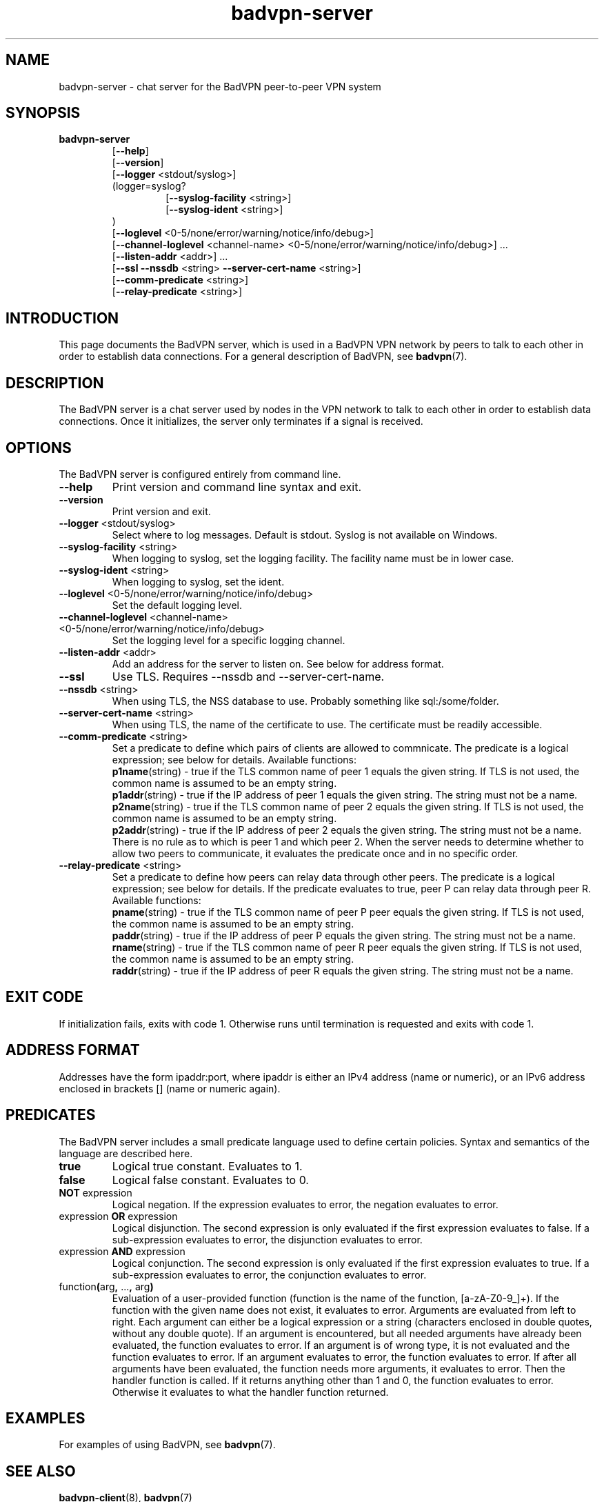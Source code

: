 .TH badvpn-server 8 "6 October 2010"
.SH NAME
badvpn-server \- chat server for the BadVPN peer-to-peer VPN system
.SH SYNOPSIS
.B badvpn-server
.RS
.RB "[" --help "]"
.br
.RB "[" --version "]"
.br
.RB "[" --logger " <stdout/syslog>]"
.br
(logger=syslog?
.br
.RS
.br
.RB "[" --syslog-facility " <string>]"
.br
.RB "[" --syslog-ident " <string>]"
.br
.RE
)
.br
.RB "[" --loglevel " <0-5/none/error/warning/notice/info/debug>]"
.br
.RB "[" --channel-loglevel " <channel-name> <0-5/none/error/warning/notice/info/debug>] ..."
.br
.RB "[" --listen-addr " <addr>] ..."
.br
.RB "[" --ssl " " --nssdb " <string> " --server-cert-name " <string>]"
.br
.RB "[" --comm-predicate " <string>]"
.br
.RB "[" --relay-predicate " <string>]"
.br
.RE
.SH INTRODUCTION
.P
This page documents the BadVPN server, which is used in a BadVPN VPN network by peers to
talk to each other in order to establish data connections. For a general description of
BadVPN, see
.BR badvpn (7).
.SH DESCRIPTION
.P
The BadVPN server is a chat server used by nodes in the VPN network to talk to each other
in order to establish data connections. Once it initializes, the server only terminates
if a signal is received.
.SH OPTIONS
.P
The BadVPN server is configured entirely from command line.
.TP
.BR --help
Print version and command line syntax and exit.
.TP
.BR --version
Print version and exit.
.TP
.BR --logger " <stdout/syslog>"
Select where to log messages. Default is stdout. Syslog is not available on Windows.
.TP
.BR --syslog-facility " <string>"
When logging to syslog, set the logging facility. The facility name must be in lower case.
.TP
.BR --syslog-ident " <string>"
When logging to syslog, set the ident.
.TP
.BR --loglevel " <0-5/none/error/warning/notice/info/debug>"
Set the default logging level.
.TP
.BR --channel-loglevel " <channel-name> <0-5/none/error/warning/notice/info/debug>"
Set the logging level for a specific logging channel.
.TP
.BR --listen-addr " <addr>"
Add an address for the server to listen on. See below for address format.
.TP
.BR --ssl
Use TLS. Requires --nssdb and --server-cert-name.
.TP
.BR --nssdb " <string>"
When using TLS, the NSS database to use. Probably something like sql:/some/folder.
.TP
.BR --server-cert-name " <string>"
When using TLS, the name of the certificate to use. The certificate must be readily accessible.
.TP
.BR --comm-predicate " <string>"
Set a predicate to define which pairs of clients are allowed to commnicate. The predicate is a
logical expression; see below for details. Available functions:
.br
.BR p1name "(string)"
- true if the TLS common name of peer 1 equals the given string. If TLS is not used, the common
name is assumed to be an empty string.
.br
.BR p1addr "(string)"
- true if the IP address of peer 1 equals the given string. The string must not be a name.
.br
.BR p2name "(string)"
- true if the TLS common name of peer 2 equals the given string. If TLS is not used, the common
name is assumed to be an empty string.
.br
.BR p2addr "(string)"
- true if the IP address of peer 2 equals the given string. The string must not be a name.
.br
There is no rule as to which is peer 1 and which peer 2. When the server needs to determine
whether to allow two peers to communicate, it evaluates the predicate once and in no specific order.
.TP
.BR --relay-predicate " <string>"
Set a predicate to define how peers can relay data through other peers. The predicate is a
logical expression; see below for details. If the predicate evaluates to true, peer P can relay data
through peer R. Available functions:
.br
.BR pname "(string)"
- true if the TLS common name of peer P peer equals the given string. If TLS is not used, the common
name is assumed to be an empty string.
.br
.BR paddr "(string)"
- true if the IP address of peer P equals the given string. The string must not be a name.
.br
.BR rname "(string)"
- true if the TLS common name of peer R peer equals the given string. If TLS is not used, the common
name is assumed to be an empty string.
.br
.BR raddr "(string)"
- true if the IP address of peer R equals the given string. The string must not be a name.
.br
.SH "EXIT CODE"
.P
If initialization fails, exits with code 1. Otherwise runs until termination is requested and exits with code 1.
.SH "ADDRESS FORMAT"
.P
Addresses have the form ipaddr:port, where ipaddr is either an IPv4 address (name or numeric), or an
IPv6 address enclosed in brackets [] (name or numeric again).
.SH PREDICATES
.P
The BadVPN server includes a small predicate language used to define certain policies.
Syntax and semantics of the language are described here.
.TP
.BR true
Logical true constant. Evaluates to 1.
.TP
.BR false
Logical false constant. Evaluates to 0.
.TP
.BR NOT " expression"
Logical negation. If the expression evaluates to error, the
negation evaluates to error.
.TP
.RB "expression " OR " expression"
Logical disjunction. The second expression is only evaluated
if the first expression evaluates to false. If a sub-expression
evaluates to error, the disjunction evaluates to error.
.TP
.RB "expression " AND " expression"
Logical conjunction. The second expression is only evaluated
if the first expression evaluates to true. If a sub-expression
evaluates to error, the conjunction evaluates to error.
.TP
.RB function "(" "arg" "," " ..." "," " arg" ")"
Evaluation of a user-provided function (function is the name of the
function, [a-zA-Z0-9_]+).
If the function with the given name does not exist, it evaluates to
error.
Arguments are evaluated from left to right. Each argument can either
be a logical expression or a string (characters enclosed in double
quotes, without any double quote).
If an argument is encountered, but all needed arguments have already
been evaluated, the function evaluates to error.
If an argument is of wrong type, it is not evaluated and the function
evaluates to error.
If an argument evaluates to error, the function evaluates to error.
If after all arguments have been evaluated, the function needs more
arguments, it evaluates to error.
Then the handler function is called. If it returns anything other
than 1 and 0, the function evaluates to error. Otherwise it evaluates
to what the handler function returned.
.SH "EXAMPLES"
.P
For examples of using BadVPN, see
.BR badvpn (7).
.SH "SEE ALSO"
.BR badvpn-client (8),
.BR badvpn (7)
.SH COPYRIGHT
Copyright (C) 2010 Ambroz Bizjak. BadVPN is free software; you can redistribute it and/or
modify it under the terms of the GNU General Public License version 2 as published by the
Free Software Foundation.
.SH AUTHORS
Ambroz Bizjak <ambrop7@gmail.com>
